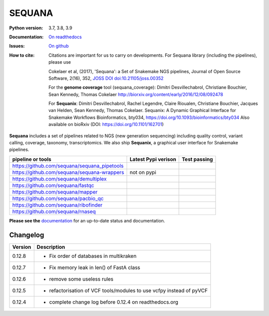 SEQUANA
############


.. image:: https://img.shields.io/badge/install%20with-bioconda-brightgreen.svg?style=flat-square)
   :target: http://bioconda.github.io/recipes/sequana/README.html

.. image:: https://badge.fury.io/py/sequana.svg
    :target: https://pypi.python.org/pypi/sequana

.. image:: https://github.com/sequana/sequana/actions/workflows/main.yml/badge.svg?branch=master
    :target: https://github.com/sequana/sequana/actions/workflows/main.yml

.. image:: https://coveralls.io/repos/github/sequana/sequana/badge.svg?branch=master
    :target: https://coveralls.io/github/sequana/sequana?branch=master

.. image:: http://readthedocs.org/projects/sequana/badge/?version=master
    :target: http://sequana.readthedocs.org/en/latest/?badge=master
    :alt: Documentation Status

.. image:: http://joss.theoj.org/papers/10.21105/joss.00352/status.svg
   :target: http://joss.theoj.org/papers/10.21105/joss.00352
   :alt: JOSS (journal of open source software) DOI


:Python version: 3.7, 3.8, 3.9
:Documentation: `On readthedocs <http://sequana.readthedocs.org/>`_
:Issues: `On github <https://github.com/sequana/sequana/issues>`_
:How to cite: Citations are important for us to carry on developments.
    For Sequana library (including the pipelines), please use

    Cokelaer et al, (2017), 'Sequana': a Set of Snakemake NGS pipelines, Journal of
    Open Source Software, 2(16), 352, `JOSS DOI doi:10.21105/joss.00352 <https://joss.theoj.org/papers/10.21105/joss.00352>`_

    For the **genome coverage** tool (sequana_coverage):  Dimitri Desvillechabrol,
    Christiane Bouchier, Sean Kennedy, Thomas Cokelaer
    http://biorxiv.org/content/early/2016/12/08/092478

    For **Sequanix**: Dimitri Desvillechabrol, Rachel Legendre, Claire Rioualen,
    Christiane Bouchier, Jacques van Helden, Sean Kennedy, Thomas Cokelaer.
    Sequanix: A Dynamic Graphical Interface for Snakemake Workflows
    Bioinformatics, bty034, https://doi.org/10.1093/bioinformatics/bty034
    Also available on bioRxiv (DOI: https://doi.org/10.1101/162701)


**Sequana** includes a set of pipelines related to NGS (new generation sequencing) including quality control, variant calling, coverage, taxonomy, transcriptomics. We also ship **Sequanix**, a graphical user interface for Snakemake pipelines.

+------------------------------------------------+--------------------------+-----------------------+
| **pipeline or tools**                          | **Latest Pypi verison**  |  **Test passing**     |
+------------------------------------------------+--------------------------+-----------------------+
| https://github.com/sequana/sequana_pipetools   |     |pipetools_pypi|     | |pipetools_test|      |
+------------------------------------------------+--------------------------+-----------------------+
| https://github.com/sequana/sequana-wrappers    |        not on pypi       | |wrappers_test|       |
+------------------------------------------------+--------------------------+-----------------------+
| https://github.com/sequana/demultiplex         |      |demultiplex_pypi|  |  |demultiplex_test|   |
+------------------------------------------------+--------------------------+-----------------------+
| https://github.com/sequana/fastqc              |         |fastqc_pypi|    |  |fastqc_test|        |
+------------------------------------------------+--------------------------+-----------------------+
| https://github.com/sequana/mapper              |         |mapper_pypi|    |  |mapper_test|        |
+------------------------------------------------+--------------------------+-----------------------+
| https://github.com/sequana/pacbio_qc           |         |pacbio_qc_pypi| |  |pacbio_qc_test|     |
+------------------------------------------------+--------------------------+-----------------------+
| https://github.com/sequana/ribofinder          |         |ribo_pypi|      |  |ribo_test|          |
+------------------------------------------------+--------------------------+-----------------------+
| https://github.com/sequana/rnaseq              |         |rnaseq_pypi|    |  |rnaseq_test|        |
+------------------------------------------------+--------------------------+-----------------------+



.. |pipetools_pypi| image:: https://badge.fury.io/py/sequana-pipetools.svg
    :target: https://pypi.python.org/pypi/sequana_pipetools

.. |pipetools_test| image:: https://github.com/sequana/sequana_pipetools/actions/workflows/main.yml/badge.svg?branch=master
    :target: https://github.com/sequana/sequana_pipetools/actions/workflows/main.yml

.. |wrappers_test| image:: https://github.com/sequana/sequana-wrappers/actions/workflows/main.yml/badge.svg
    :target: https://github.com/sequana/sequana-wrappers/actions/workflows/main.yml

.. |fastqc_pypi| image:: https://badge.fury.io/py/sequana-fastqc.svg
    :target: https://pypi.python.org/pypi/sequana-fastqc

.. |fastqc_test| image:: https://github.com/sequana/fastqc/actions/workflows/main.yml/badge.svg?branch=master
    :target: https://github.com/sequana/fastqc/actions/workflows/main.yml

.. |ribo_pypi| image:: https://badge.fury.io/py/sequana-ribofinder.svg
    :target: https://pypi.python.org/pypi/sequana-ribofinder

.. |ribo_test| image:: https://github.com/sequana/ribofinder/actions/workflows/main.yml/badge.svg?branch=master
    :target: https://github.com/sequana/ribofinder/actions/workflows/main.yml

.. |mapper_pypi| image:: https://badge.fury.io/py/sequana-mapper.svg
    :target: https://pypi.python.org/pypi/sequana-mapper

.. |mapper_test| image:: https://github.com/sequana/mapper/actions/workflows/main.yml/badge.svg?branch=master
    :target: https://github.com/sequana/mapper/actions/workflows/main.yml

.. |pacbio_qc_pypi| image:: https://badge.fury.io/py/sequana-pacbio-qc.svg
    :target: https://pypi.python.org/pypi/sequana-pacbio-qc

.. |pacbio_qc_test| image:: https://github.com/sequana/pacbio_qc/actions/workflows/main.yml/badge.svg?branch=master
    :target: https://github.com/sequana/pacbio_qc/actions/workflows/main.yml


.. |demultiplex_pypi| image:: https://badge.fury.io/py/sequana-demultiplex.svg
    :target: https://pypi.python.org/pypi/sequana-demultiplex

.. |demultiplex_test| image:: https://github.com/sequana/demultiplex/actions/workflows/main.yml/badge.svg?branch=master
    :target: https://github.com/sequana/demultiplex/actions/workflows/main.yml


.. |rnaseq_pypi| image:: https://badge.fury.io/py/sequana-rnaseq.svg
    :target: https://pypi.python.org/pypi/sequana-rnaseq

.. |rnaseq_test| image:: https://github.com/sequana/rnaseq/actions/workflows/main.yml/badge.svg?branch=master
    :target: https://github.com/sequana/rnaseq/actions/workflows/main.yml

**Please see the** `documentation <http://sequana.readthedocs.org>`_ for an
up-to-date status and documentation.

Changelog
~~~~~~~~~

========= ====================================================================
Version   Description
========= ====================================================================
0.12.8    * Fix order of databases in multikraken
0.12.7    * Fix memory leak in len() of FastA class
0.12.6    * remove some useless rules
0.12.5    * refactorisation of VCF tools/modules to use vcfpy instead of pyVCF
0.12.4    * complete change log before 0.12.4 on readthedocs.org
========= ====================================================================

